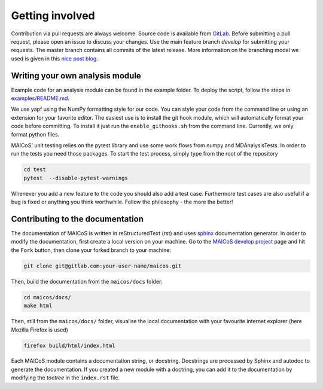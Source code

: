

Getting involved
################

.. inclusion-marker-gettinginvolved-start

Contribution via pull requests are always welcome. Source code is 
available from `GitLab`_.  Before submitting a pull request, please 
open an issue to discuss your changes. Use the main feature branch 
`develop` for submitting your requests. The master branch contains 
all commits of the latest release. More information on the branching 
model we used is given in this `nice post blog`_.

.. _`gitlab` : https://gitlab.com/maicos-devel/maicos/
.. _`nice post blog` : https://nvie.com/posts/a-successful-git-branching-model/

Writing your own analysis module
--------------------------------

Example code for an analysis module can be found in the example 
folder. To deploy the script, follow the steps in `examples/README.md`_.

We use yapf using the NumPy formatting style for our code. 
You can style your code from the command line or using an 
extension for your favorite editor. The easiest use is to 
install the git hook module, which will automatically format 
your code before committing. To install it just run the 
``enable_githooks.sh`` from the command line. Currently, 
we only format python files.

.. _`examples/README.md` : https://gitlab.com/maicos-devel/maicos/-/tree/develop/examples

MAICoS' unit testing relies on the pytest library and use some work flows 
from numpy and MDAnalysisTests. In order to run the tests you need those 
packages. To start the test process, simply type from the root of the 
repository

.. code-block:: bash

	cd test
	pytest  --disable-pytest-warnings
	
Whenever you add a new feature to the code you should also add a test case. 
Furthermore test cases are also useful if a bug is fixed or anything you think 
worthwhile. Follow the philosophy - the more the better!

Contributing to the documentation
---------------------------------

The documentation of MAICoS is written in reStructuredText (rst) 
and uses `sphinx`_  documentation generator. In order to modify the 
documentation, first create a local version on your machine. 
Go to the `MAICoS develop project`_ page and hit the ``Fork`` 
button, then clone your forked branch to your machine:

.. code-block:: bash

    git clone git@gitlab.com:your-user-name/maicos.git
    
Then, build the documentation from the ``maicos/docs`` folder:

.. code-block:: bash

    cd maicos/docs/
    make html
    
Then, still from the ``maicos/docs/`` folder, visualise the local documentation 
with your favourite internet explorer (here Mozilla Firefox is used)
   
.. code-block:: bash

    firefox build/html/index.html

Each MAICoS module contains a documentation string, or docstring. Docstrings 
are processed by Sphinx and autodoc to generate the documentation. If you created 
a new module with a doctring, you can add it to the documentation by modifying 
the `toctree` in the ``index.rst`` file. 

.. _`sphinx` : https://www.sphinx-doc.org/en/master/
.. _`MAICoS develop project` : https://gitlab.com/maicos-devel/maicos

.. inclusion-marker-gettinginvolved-end

